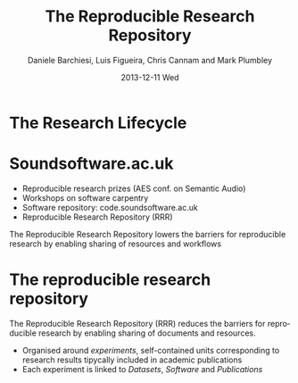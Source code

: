 #+TITLE:     The Reproducible Research Repository
#+AUTHOR:    Daniele Barchiesi, Luis Figueira, Chris Cannam and Mark Plumbley
#+EMAIL:     d.barchiesi@qmul.ac.uk
#+DATE:      2013-12-11 Wed
#+DESCRIPTION:
#+KEYWORDS:
#+LANGUAGE:  en
#+OPTIONS:   H:3 num:t toc:t \n:nil @:t ::t |:t ^:t -:t f:t *:t <:t
#+OPTIONS:   TeX:t LaTeX:t skip:nil d:nil todo:t pri:nil tags:not-in-toc
#+INFOJS_OPT: view:nil toc:nil ltoc:t mouse:underline buttons:0 path:http://orgmode.org/org-info.js
#+EXPORT_SELECT_TAGS: export
#+EXPORT_EXCLUDE_TAGS: noexport
#+LINK_UP:   
#+LINK_HOME: 
#+XSLT:
#+startup: beamer
#+LaTex_CLASS: beamer
#+LaTex_CLASS_OPTIONS: [bigger]
#+BEAMER_FRAME_LEVEL: 1
#+COLUMNS: %40ITEM %10BEAMER_env(ENV) %9BEAMER_envargs(Env Args) %4BEAMER_col(Col) %10BEAMER_extra(Extra)
#+latex_header: \mode<beamer>{\usetheme{Rochester}}
#+latex_header: \mode<beamer>{\usecolortheme[named=blue]{structure}}
#+latex_header: \mode<beamer>{\useoutertheme{shadow}}
#+latex_header: \mode<beamer>{\useinnertheme{rounded}}

* The Research Lifecycle
 #+ATTR_LATEX: width=\textwidth
[[./images/research-lifecycle.jpg]]

* Soundsoftware.ac.uk
- Reproducible research prizes (AES conf. on Semantic Audio)
- Workshops on software carpentry
- Software repository: code.soundsoftware.ac.uk
- Reproducible Research Repository (RRR)

The Reproducible Research Repository lowers the barriers for reproducible research by enabling sharing of resources and workflows

* The reproducible research repository

The Reproducible Research Repository (RRR) reduces the barriers for reproducible research by enabling sharing of documents and resources.

- Organised around /experiments/, self-contained units corresponding to research results tipycally included in academic publications
- Each experiment is linked to /Datasets/, /Software/ and /Publications/
